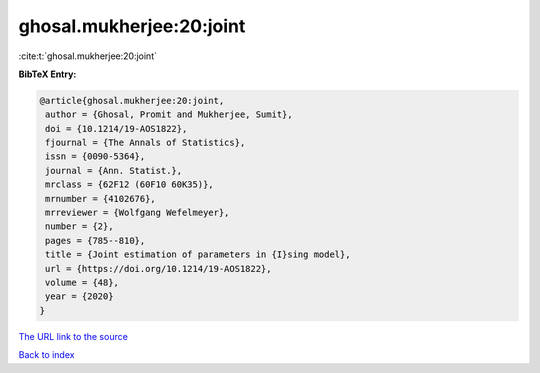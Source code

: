 ghosal.mukherjee:20:joint
=========================

:cite:t:`ghosal.mukherjee:20:joint`

**BibTeX Entry:**

.. code-block:: bibtex

   @article{ghosal.mukherjee:20:joint,
    author = {Ghosal, Promit and Mukherjee, Sumit},
    doi = {10.1214/19-AOS1822},
    fjournal = {The Annals of Statistics},
    issn = {0090-5364},
    journal = {Ann. Statist.},
    mrclass = {62F12 (60F10 60K35)},
    mrnumber = {4102676},
    mrreviewer = {Wolfgang Wefelmeyer},
    number = {2},
    pages = {785--810},
    title = {Joint estimation of parameters in {I}sing model},
    url = {https://doi.org/10.1214/19-AOS1822},
    volume = {48},
    year = {2020}
   }
`The URL link to the source <ttps://doi.org/10.1214/19-AOS1822}>`_


`Back to index <../By-Cite-Keys.html>`_
